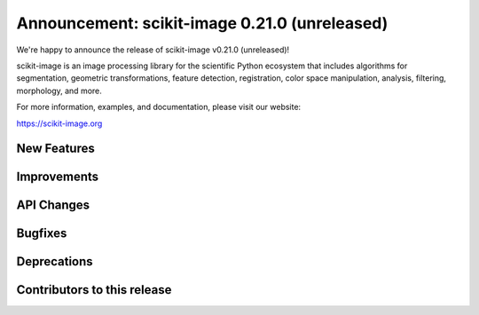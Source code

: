 Announcement: scikit-image 0.21.0 (unreleased)
==============================================

We're happy to announce the release of scikit-image v0.21.0 (unreleased)!

scikit-image is an image processing library for the scientific Python
ecosystem that includes algorithms for segmentation, geometric
transformations, feature detection, registration, color space
manipulation, analysis, filtering, morphology, and more.

For more information, examples, and documentation, please visit our website:

https://scikit-image.org


New Features
------------



Improvements
------------



API Changes
-----------



Bugfixes
--------



Deprecations
------------



Contributors to this release
----------------------------
